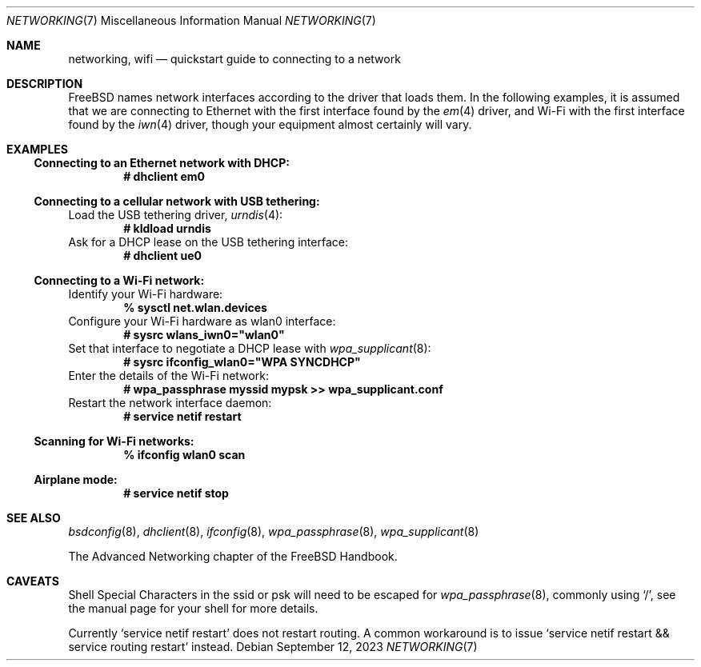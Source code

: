 .\"-
.\" SPDX-License-Identifier: BSD-2-Clause
.\"
.\" Copyright (c) 2023 Alexander Ziaee
.\"
.\" Redistribution and use in source and binary forms, with or without
.\" modification, are permitted provided that the following conditions
.\" are met:
.\" 1. Redistributions of source code must retain the above copyright
.\"    notice, this list of conditions and the following disclaimer.
.\" 2. Redistributions in binary form must reproduce the above copyright
.\"    notice, this list of conditions and the following disclaimer in the
.\"    documentation and/or other materials provided with the distribution.
.\"
.\" THIS SOFTWARE IS PROVIDED BY THE AUTHORS AND CONTRIBUTORS ``AS IS'' AND
.\" ANY EXPRESS OR IMPLIED WARRANTIES, INCLUDING, BUT NOT LIMITED TO, THE
.\" IMPLIED WARRANTIES OF MERCHANTABILITY AND FITNESS FOR A PARTICULAR PURPOSE
.\" ARE DISCLAIMED.  IN NO EVENT SHALL THE AUTHORS OR CONTRIBUTORS BE LIABLE
.\" FOR ANY DIRECT, INDIRECT, INCIDENTAL, SPECIAL, EXEMPLARY, OR CONSEQUENTIAL
.\" DAMAGES (INCLUDING, BUT NOT LIMITED TO, PROCUREMENT OF SUBSTITUTE GOODS
.\" OR SERVICES; LOSS OF USE, DATA, OR PROFITS; OR BUSINESS INTERRUPTION)
.\" HOWEVER CAUSED AND ON ANY THEORY OF LIABILITY, WHETHER IN CONTRACT, STRICT
.\" LIABILITY, OR TORT (INCLUDING NEGLIGENCE OR OTHERWISE) ARISING IN ANY WAY
.\" OUT OF THE USE OF THIS SOFTWARE, EVEN IF ADVISED OF THE POSSIBILITY OF
.\" SUCH DAMAGE.
.\"
.Dd September 12, 2023
.Dt "NETWORKING" 7
.Os
.Sh NAME
.Nm networking ,
.Nm wifi
.Nd quickstart guide to connecting to a network
.Sh DESCRIPTION
.Fx
names network interfaces according to the driver that loads them.
In the following examples, it is assumed that we are connecting to Ethernet
with the first interface found by the
.Xr em 4
driver, and Wi-Fi with the first interface found by the
.Xr iwn 4
driver, though your equipment almost certainly will vary.
.Sh EXAMPLES
.Ss Connecting to an Ethernet network with DHCP:
.Dl # dhclient em0
.Ss Connecting to a cellular network with USB tethering:
Load the USB tethering driver,
.Xr urndis 4 :
.Dl # kldload urndis
Ask for a DHCP lease on the USB tethering interface:
.Dl # dhclient ue0
.Ss Connecting to a Wi-Fi network:
Identify your Wi-Fi hardware:
.Dl % sysctl net.wlan.devices
Configure your Wi-Fi hardware as wlan0 interface:
.Dl # sysrc wlans_iwn0="wlan0"
Set that interface to negotiate a DHCP lease with
.Xr wpa_supplicant 8 :
.Dl # sysrc ifconfig_wlan0="WPA SYNCDHCP"
Enter the details of the Wi-Fi network:
.Dl # wpa_passphrase myssid mypsk >> wpa_supplicant.conf
Restart the network interface daemon:
.Dl # service netif restart
.Ss Scanning for Wi-Fi networks:
.Dl % ifconfig wlan0 scan
.Ss Airplane mode:
.Dl # service netif stop
.Sh SEE ALSO
.Xr bsdconfig 8 ,
.Xr dhclient 8 ,
.Xr ifconfig 8 ,
.Xr wpa_passphrase 8 ,
.Xr wpa_supplicant 8
.Pp
The Advanced Networking chapter of the
.Fx
Handbook.
.Sh CAVEATS
Shell Special Characters in the ssid or psk will need to be escaped for
.Xr wpa_passphrase 8 ,
commonly using
.Ql / ,
see the manual page for your shell for more details.
.Pp
Currently
.Ql service netif restart
does not restart routing.
A common workaround is to issue
.Ql service netif restart && service routing restart
instead.
